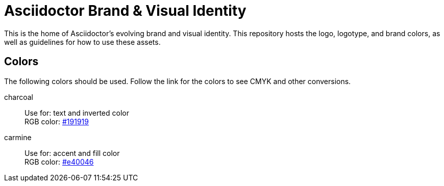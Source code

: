 = Asciidoctor Brand & Visual Identity

This is the home of Asciidoctor's evolving brand and visual identity.
This repository hosts the logo, logotype, and brand colors, as well as guidelines for how to use these assets.

== Colors

The following colors should be used.
Follow the link for the colors to see CMYK and other conversions.

charcoal:: Use for: text and inverted color +
RGB color: http://www.color-hex.com/color/191919[#191919]

carmine:: Use for: accent and fill color +
RGB color: http://www.color-hex.com/color/e40046[#e40046]